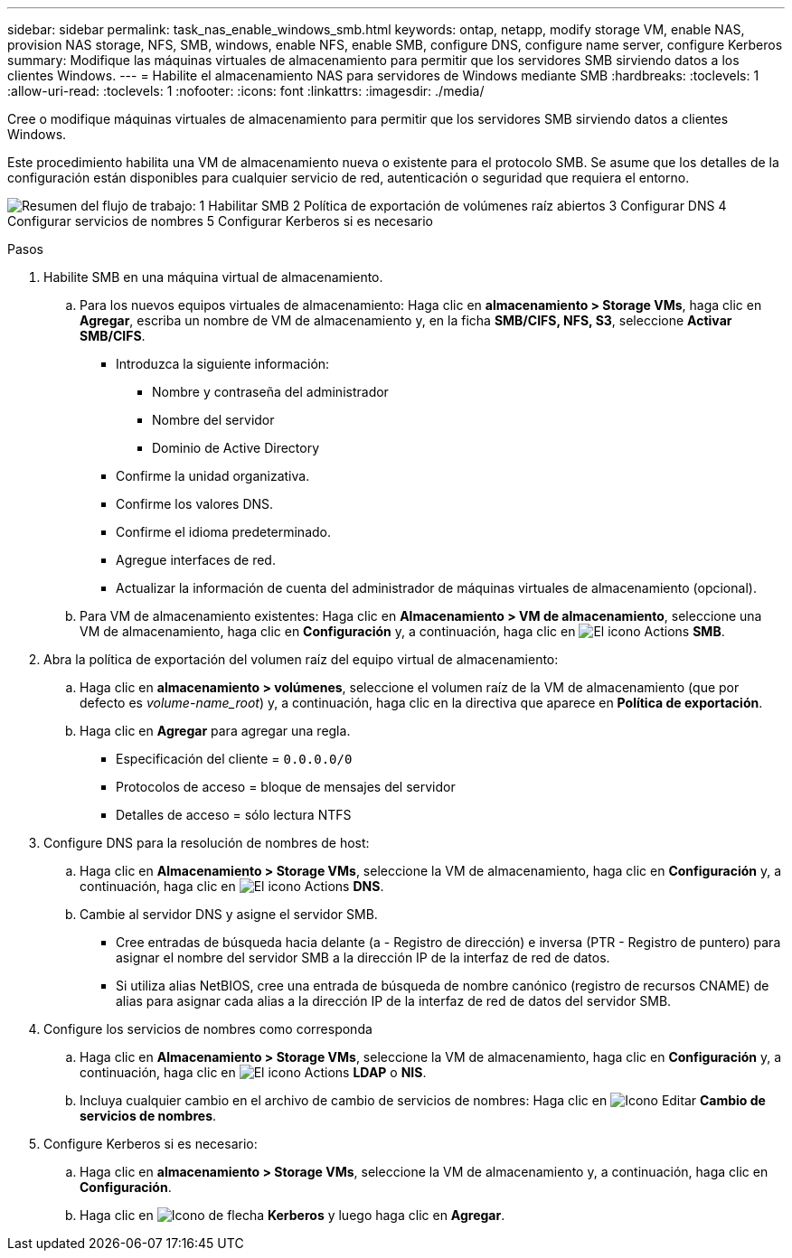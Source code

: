---
sidebar: sidebar 
permalink: task_nas_enable_windows_smb.html 
keywords: ontap, netapp, modify storage VM, enable NAS, provision NAS storage, NFS, SMB, windows, enable NFS, enable SMB, configure DNS, configure name server, configure Kerberos 
summary: Modifique las máquinas virtuales de almacenamiento para permitir que los servidores SMB sirviendo datos a los clientes Windows. 
---
= Habilite el almacenamiento NAS para servidores de Windows mediante SMB
:hardbreaks:
:toclevels: 1
:allow-uri-read: 
:toclevels: 1
:nofooter: 
:icons: font
:linkattrs: 
:imagesdir: ./media/


[role="lead"]
Cree o modifique máquinas virtuales de almacenamiento para permitir que los servidores SMB sirviendo datos a clientes Windows.

Este procedimiento habilita una VM de almacenamiento nueva o existente para el protocolo SMB. Se asume que los detalles de la configuración están disponibles para cualquier servicio de red, autenticación o seguridad que requiera el entorno.

image:workflow_nas_enable_windows_smb.gif["Resumen del flujo de trabajo: 1 Habilitar SMB 2 Política de exportación de volúmenes raíz abiertos 3 Configurar DNS 4 Configurar servicios de nombres 5 Configurar Kerberos si es necesario"]

.Pasos
. Habilite SMB en una máquina virtual de almacenamiento.
+
.. Para los nuevos equipos virtuales de almacenamiento: Haga clic en *almacenamiento > Storage VMs*, haga clic en *Agregar*, escriba un nombre de VM de almacenamiento y, en la ficha *SMB/CIFS, NFS, S3*, seleccione *Activar SMB/CIFS*.
+
*** Introduzca la siguiente información:
+
**** Nombre y contraseña del administrador
**** Nombre del servidor
**** Dominio de Active Directory


*** Confirme la unidad organizativa.
*** Confirme los valores DNS.
*** Confirme el idioma predeterminado.
*** Agregue interfaces de red.
*** Actualizar la información de cuenta del administrador de máquinas virtuales de almacenamiento (opcional).


.. Para VM de almacenamiento existentes: Haga clic en *Almacenamiento > VM de almacenamiento*, seleccione una VM de almacenamiento, haga clic en *Configuración* y, a continuación, haga clic en image:icon_gear.gif["El icono Actions"] *SMB*.


. Abra la política de exportación del volumen raíz del equipo virtual de almacenamiento:
+
.. Haga clic en *almacenamiento > volúmenes*, seleccione el volumen raíz de la VM de almacenamiento (que por defecto es _volume-name_root_) y, a continuación, haga clic en la directiva que aparece en *Política de exportación*.
.. Haga clic en *Agregar* para agregar una regla.
+
*** Especificación del cliente = `0.0.0.0/0`
*** Protocolos de acceso = bloque de mensajes del servidor
*** Detalles de acceso = sólo lectura NTFS




. Configure DNS para la resolución de nombres de host:
+
.. Haga clic en *Almacenamiento > Storage VMs*, seleccione la VM de almacenamiento, haga clic en *Configuración* y, a continuación, haga clic en image:icon_gear.gif["El icono Actions"] *DNS*.
.. Cambie al servidor DNS y asigne el servidor SMB.
+
*** Cree entradas de búsqueda hacia delante (a - Registro de dirección) e inversa (PTR - Registro de puntero) para asignar el nombre del servidor SMB a la dirección IP de la interfaz de red de datos.
*** Si utiliza alias NetBIOS, cree una entrada de búsqueda de nombre canónico (registro de recursos CNAME) de alias para asignar cada alias a la dirección IP de la interfaz de red de datos del servidor SMB.




. Configure los servicios de nombres como corresponda
+
.. Haga clic en *Almacenamiento > Storage VMs*, seleccione la VM de almacenamiento, haga clic en *Configuración* y, a continuación, haga clic en image:icon_gear.gif["El icono Actions"] *LDAP* o *NIS*.
.. Incluya cualquier cambio en el archivo de cambio de servicios de nombres: Haga clic en image:icon_pencil.gif["Icono Editar"] *Cambio de servicios de nombres*.


. Configure Kerberos si es necesario:
+
.. Haga clic en *almacenamiento > Storage VMs*, seleccione la VM de almacenamiento y, a continuación, haga clic en *Configuración*.
.. Haga clic en image:icon_arrow.gif["Icono de flecha"] *Kerberos* y luego haga clic en *Agregar*.



